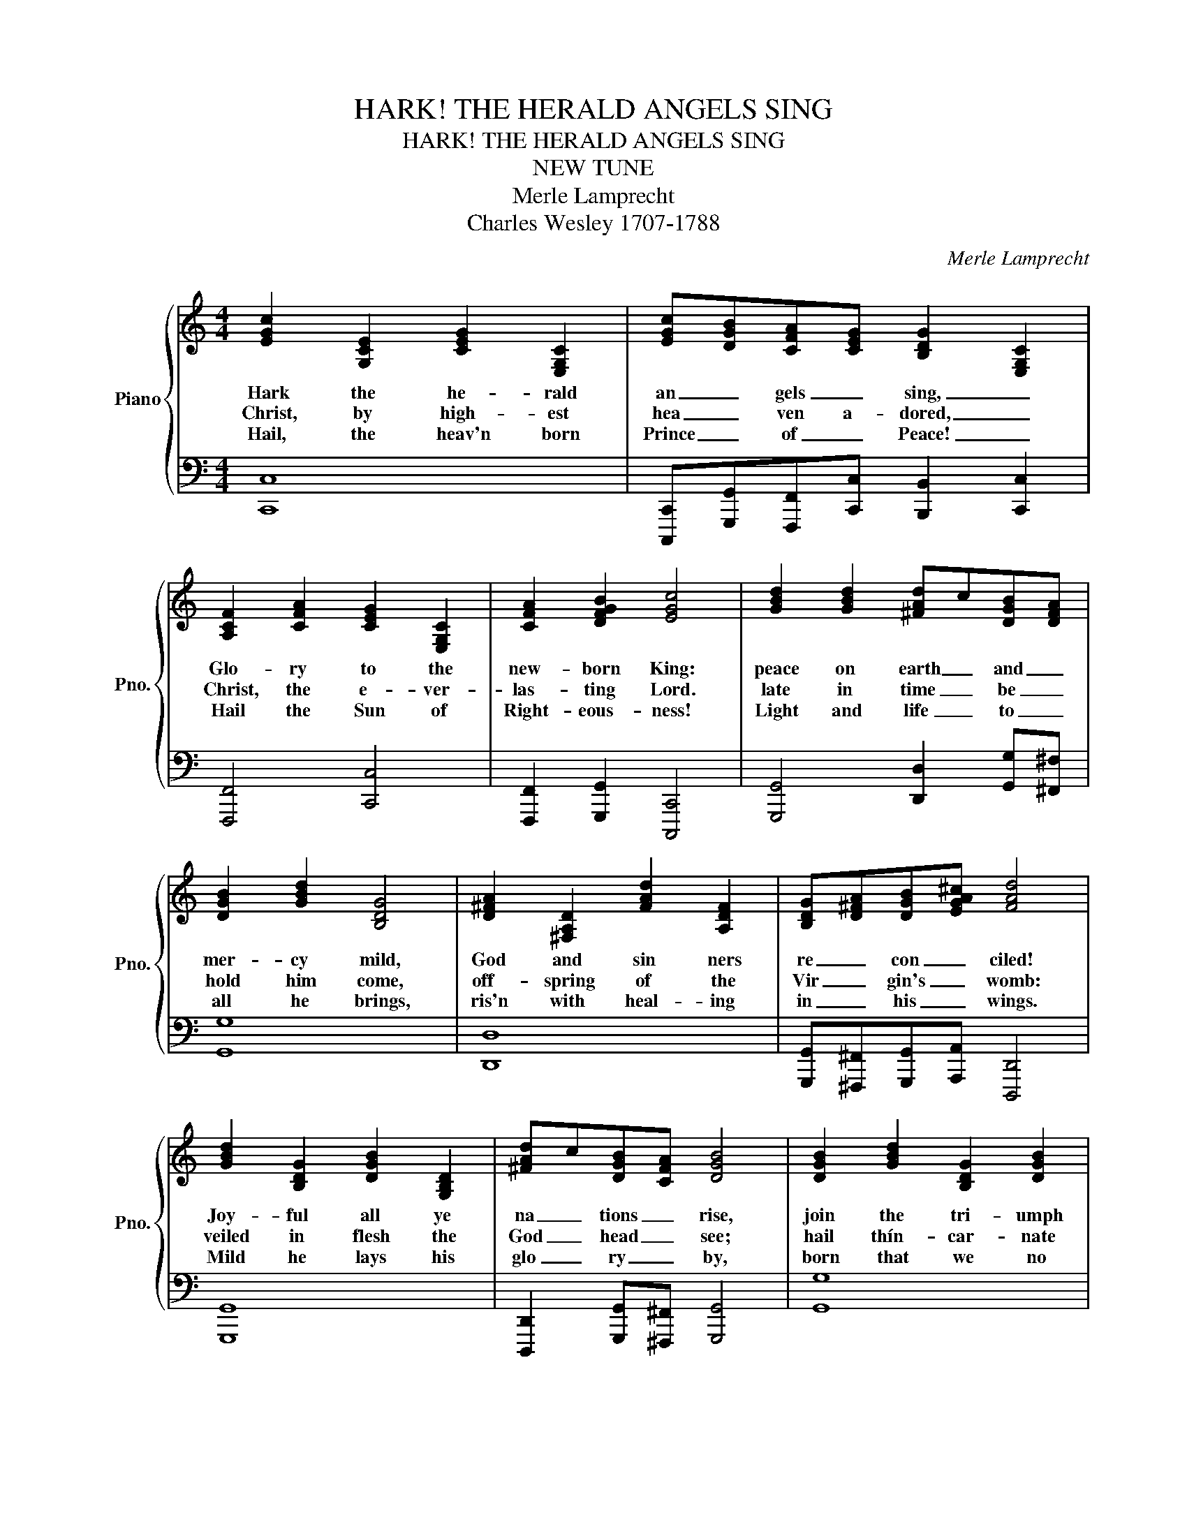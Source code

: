 X:1
T:HARK! THE HERALD ANGELS SING
T:HARK! THE HERALD ANGELS SING
T:NEW TUNE
T:Merle Lamprecht
T:Charles Wesley 1707-1788
C:Merle Lamprecht
Z:Charles Wesley 1707-1788
%%score { 1 | 2 }
L:1/8
M:4/4
K:C
V:1 treble nm="Piano" snm="Pno."
V:2 bass 
V:1
 [EGc]2 [G,CE]2 [CEG]2 [E,G,C]2 | [EGc][DGB][CFA][CEG] [B,DG]2 [E,G,C]2 | %2
w: Hark the he- rald|an _ gels _ sing, _|
w: Christ, by high- est|hea _ ven a- dored, _|
w: Hail, the heav'n born|Prince _ of _ Peace! _|
 [A,CF]2 [CFA]2 [CEG]2 [E,G,C]2 | [CFA]2 [DFGB]2 [EGc]4 | [GBd]2 [GBd]2 [^FAd]c[DGB][DFA] | %5
w: Glo- ry to the|new- born King:|peace on earth _ and _|
w: Christ, the e- ver-|las- ting Lord.|late in time _ be _|
w: Hail the Sun of|Right- eous- ness!|Light and life _ to _|
 [DGB]2 [GBd]2 [B,DG]4 | [D^FA]2 [^F,A,D]2 [FAd]2 [A,DF]2 | [B,DG][D^FA][DGB][EGA^c] [FAd]4 | %8
w: mer- cy mild,|God and sin ners|re _ con _ ciled!|
w: hold him come,|off- spring of the|Vir _ gin's _ womb:|
w: all he brings,|ris'n with heal- ing|in _ his _ wings.|
 [GBd]2 [B,DG]2 [DGB]2 [G,B,D]2 | [^FAd]c[DGB][CFA] [DGB]4 | [DGB]2 [GBd]2 [B,DG]2 [DGB]2 | %11
w: Joy- ful all ye|na _ tions _ rise,|join the tri- umph|
w: veiled in flesh the|God _ head _ see;|hail thín- car- nate|
w: Mild he lays his|glo _ ry _ by,|born that we no|
 [Gce][^FAd][EA^c][EAc] [FAd]4 | [Ace]2 [^FAc]2 [CFA]2 [CFA]2 | [^FAd]c[DGB][CDFA] [DGB]4 | %14
w: of _ the _ skies;|with thán- ge- lic|hosts _ pro _ claim,|
w: De _ i _ ty,|pleased with us in|flesh _ to _ dwell,|
w: more _ may _ die,|born to raise us|from _ the _ earth,|
 [CEG]2 [EGc]2 [G,CE]2 [CEG]2 | [B,DG]F[G,CE][F,G,B,D] [G,CE]4 | %16
w: Christ is born in|Beth _ le _ hem!|
w: Je- sus, our Im-|ma _ nu _ el.|
w: born to give us|se _ cond _ birth.|
 [EGc][DGB][CFA][B,DG] [Gce]2 [Gce]2 | [^FAd]c[DGB][DFA] [GBd]4 | %18
w: Hark! _ the _ he- rald|an _ gels _ sing,|
w: Hark! _ the _ he- rald|an _ gels _ sing,|
w: Hark! _ the _ he- rald|an _ gels _ sing,|
 [GBdf][Gce][FGBd][EGc] [FAc]2 [A,CF]2 | [A,CF]2 [_B,CE]2 [A,CF]4 :| %20
w: Glo _ ry _ to the|new- born King!|
w: Glo _ ry _ to the|new- born King!|
w: Glo _ ry _ to the|new- born King!|
V:2
 [C,,C,]8 | [C,,,C,,][G,,,G,,][F,,,F,,][C,,C,] [B,,,B,,]2 [C,,C,]2 | [F,,,F,,]4 [C,,C,]4 | %3
 [F,,,F,,]2 [G,,,G,,]2 [C,,,C,,]4 | [G,,,G,,]4 [D,,D,]2 [G,,G,][^F,,^F,] | [G,,G,]8 | [D,,D,]8 | %7
 [G,,,G,,][^F,,,^F,,][G,,,G,,][A,,,A,,] [D,,,D,,]4 | [G,,,G,,]8 | %9
 [D,,,D,,]2 [G,,,G,,][^F,,,^F,,] [G,,,G,,]4 | [G,,G,]8 | [C,,C,][D,,D,] [A,,A,]2 [D,,D,]4 | %12
 [^F,,,^F,,]8 | [D,,D,]2 [G,,G,][^F,,^F,] [G,,G,]4 | [C,,C,]8 | %15
 [G,,,G,,]2 [C,,C,][B,,,B,,] [C,,C,]4 | [C,,,C,,][G,,,G,,][A,,,A,,][B,,,B,,] [C,,,C,,]4 | %17
 [D,,,D,,]2 [G,,,G,,][D,,D,] [G,,,G,,]4 | [G,,,G,,][C,,C,][G,,,G,,][C,,C,] [F,,,F,,]4 | %19
 [F,,F,]2 [C,,C,]2 [F,,,F,,]4 :| %20

